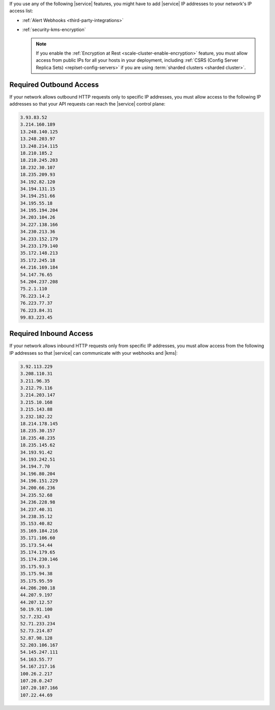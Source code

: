 If you use any of the following |service| features, you might have to
add |service| IP addresses to your network's IP access list:

- :ref:`Alert Webhooks <third-party-integrations>`
- :ref:`security-kms-encryption`

  .. note:: 

     If you enable the :ref:`Encryption at Rest <scale-cluster-enable-encryption>`
     feature, you must allow access from public IPs for all your hosts
     in your deployment, including :ref:`CSRS (Config Server Replica
     Sets) <replset-config-servers>` if you are using :term:`sharded
     clusters <sharded cluster>`.

Required Outbound Access
------------------------

If your network allows outbound HTTP requests only to specific IP
addresses, you must allow access to the following IP addresses so that
your API requests can reach the |service| control plane:

.. code-block:: none

   3.93.83.52
   3.214.160.189
   13.248.140.125
   13.248.203.97
   13.248.214.115
   18.210.185.2
   18.210.245.203
   18.232.30.107
   18.235.209.93
   34.192.82.120
   34.194.131.15
   34.194.251.66
   34.195.55.18
   34.195.194.204
   34.203.104.26
   34.227.138.166
   34.230.213.36
   34.233.152.179
   34.233.179.140
   35.172.148.213
   35.172.245.18
   44.216.169.184
   54.147.76.65
   54.204.237.208
   75.2.1.110
   76.223.14.2
   76.223.77.37
   76.223.84.31
   99.83.223.45

Required Inbound Access
-----------------------

If your network allows inbound HTTP requests only from specific IP
addresses, you must allow access from the following IP addresses so that
|service| can communicate with your webhooks and |kms|:

.. code-block:: none

   3.92.113.229
   3.208.110.31
   3.211.96.35
   3.212.79.116
   3.214.203.147
   3.215.10.168
   3.215.143.88
   3.232.182.22
   18.214.178.145
   18.235.30.157
   18.235.48.235
   18.235.145.62
   34.193.91.42
   34.193.242.51
   34.194.7.70
   34.196.80.204
   34.196.151.229
   34.200.66.236
   34.235.52.68
   34.236.228.98
   34.237.40.31
   34.238.35.12
   35.153.40.82
   35.169.184.216
   35.171.106.60
   35.173.54.44
   35.174.179.65
   35.174.230.146
   35.175.93.3
   35.175.94.38
   35.175.95.59
   44.206.200.18
   44.207.9.197
   44.207.12.57
   50.19.91.100
   52.7.232.43
   52.71.233.234
   52.73.214.87
   52.87.98.128
   52.203.106.167
   54.145.247.111
   54.163.55.77
   54.167.217.16
   100.26.2.217
   107.20.0.247
   107.20.107.166
   107.22.44.69


